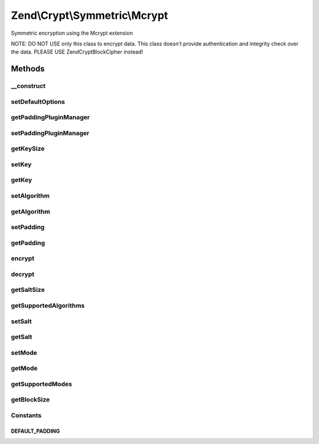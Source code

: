 .. /Crypt/Symmetric/Mcrypt.php generated using docpx on 01/15/13 05:29pm


Zend\\Crypt\\Symmetric\\Mcrypt
******************************


Symmetric encryption using the Mcrypt extension

NOTE: DO NOT USE only this class to encrypt data.
This class doesn't provide authentication and integrity check over the data.
PLEASE USE Zend\Crypt\BlockCipher instead!



Methods
=======

__construct
-----------

.. function:: __construct([$options = false])


    Constructor

    :param array|Traversable $options: 

    :throws Exception\RuntimeException: 
    :throws Exception\InvalidArgumentException: 



setDefaultOptions
-----------------

.. function:: setDefaultOptions([$options = false])


    Set default options

    :param array $options: 

    :rtype: void 



getPaddingPluginManager
-----------------------

.. function:: getPaddingPluginManager()


    Returns the padding plugin manager.  If it doesn't exist it's created.

    :rtype: PaddingPluginManager 



setPaddingPluginManager
-----------------------

.. function:: setPaddingPluginManager($plugins)


    Set the padding plugin manager

    :param string|PaddingPluginManager $plugins: 

    :throws Exception\InvalidArgumentException: 

    :rtype: void 



getKeySize
----------

.. function:: getKeySize()


    Get the maximum key size for the selected cipher and mode of operation

    :rtype: integer 



setKey
------

.. function:: setKey($key)


    Set the encryption key

    :param string $key: 

    :throws Exception\InvalidArgumentException: 

    :rtype: Mcrypt 



getKey
------

.. function:: getKey()


    Get the encryption key

    :rtype: string 



setAlgorithm
------------

.. function:: setAlgorithm($algo)


    Set the encryption algorithm (cipher)

    :param string $algo: 

    :throws Exception\InvalidArgumentException: 

    :rtype: Mcrypt 



getAlgorithm
------------

.. function:: getAlgorithm()


    Get the encryption algorithm

    :rtype: string 



setPadding
----------

.. function:: setPadding($padding)


    Set the padding object

    :param Padding\PaddingInterface $padding: 

    :rtype: Mcrypt 



getPadding
----------

.. function:: getPadding()


    Get the padding object

    :rtype: Padding\PaddingInterface 



encrypt
-------

.. function:: encrypt($data)


    Encrypt

    :param string $data: 

    :throws Exception\InvalidArgumentException: 

    :rtype: string 



decrypt
-------

.. function:: decrypt($data)


    Decrypt

    :param string $data: 

    :throws Exception\InvalidArgumentException: 

    :rtype: string 



getSaltSize
-----------

.. function:: getSaltSize()


    Get the salt (IV) size

    :rtype: integer 



getSupportedAlgorithms
----------------------

.. function:: getSupportedAlgorithms()


    Get the supported algorithms

    :rtype: array 



setSalt
-------

.. function:: setSalt($salt)


    Set the salt (IV)

    :param string $salt: 

    :throws Exception\InvalidArgumentException: 

    :rtype: Mcrypt 



getSalt
-------

.. function:: getSalt()


    Get the salt (IV)

    :rtype: string 



setMode
-------

.. function:: setMode($mode)


    Set the cipher mode

    :param string $mode: 

    :throws Exception\InvalidArgumentException: 

    :rtype: Mcrypt 



getMode
-------

.. function:: getMode()


    Get the cipher mode

    :rtype: string 



getSupportedModes
-----------------

.. function:: getSupportedModes()


    Get all supported encryption modes

    :rtype: array 



getBlockSize
------------

.. function:: getBlockSize()


    Get the block size

    :rtype: integer 





Constants
---------

DEFAULT_PADDING
+++++++++++++++


